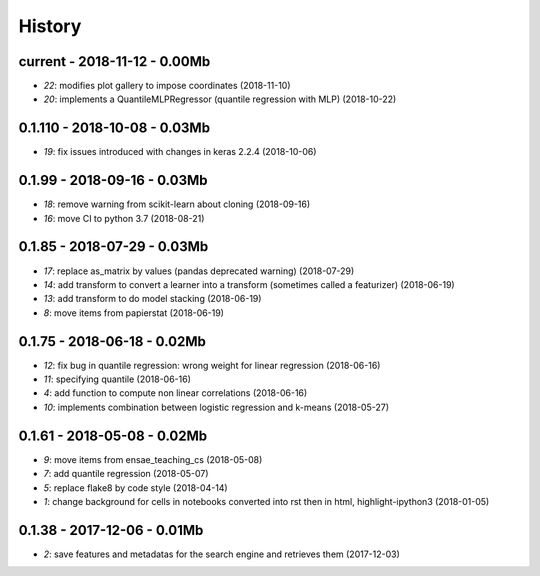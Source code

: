 
.. _l-HISTORY:

=======
History
=======

current - 2018-11-12 - 0.00Mb
=============================

* `22`: modifies plot gallery to impose coordinates (2018-11-10)
* `20`: implements a QuantileMLPRegressor (quantile regression with MLP) (2018-10-22)

0.1.110 - 2018-10-08 - 0.03Mb
=============================

* `19`: fix issues introduced with changes in keras 2.2.4 (2018-10-06)

0.1.99 - 2018-09-16 - 0.03Mb
============================

* `18`: remove warning from scikit-learn about cloning (2018-09-16)
* `16`: move CI to python 3.7 (2018-08-21)

0.1.85 - 2018-07-29 - 0.03Mb
============================

* `17`: replace as_matrix by values (pandas deprecated warning) (2018-07-29)
* `14`: add transform to convert a learner into a transform (sometimes called a  featurizer) (2018-06-19)
* `13`: add transform to do model stacking (2018-06-19)
* `8`: move items from papierstat (2018-06-19)

0.1.75 - 2018-06-18 - 0.02Mb
============================

* `12`: fix bug in quantile regression: wrong weight for linear regression (2018-06-16)
* `11`: specifying quantile (2018-06-16)
* `4`: add function to compute non linear correlations (2018-06-16)
* `10`: implements combination between logistic regression and k-means (2018-05-27)

0.1.61 - 2018-05-08 - 0.02Mb
============================

* `9`: move items from ensae_teaching_cs (2018-05-08)
* `7`: add quantile regression (2018-05-07)
* `5`: replace flake8 by code style (2018-04-14)
* `1`: change background for cells in notebooks converted into rst then in html, highlight-ipython3 (2018-01-05)

0.1.38 - 2017-12-06 - 0.01Mb
============================

* `2`: save features and metadatas for the search engine and retrieves them (2017-12-03)

